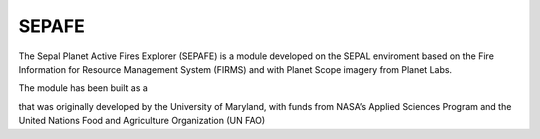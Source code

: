 ======
SEPAFE
======


The Sepal Planet Active Fires Explorer (SEPAFE) is a module developed on the SEPAL enviroment based on the Fire Information for Resource Management System (FIRMS) and with Planet Scope imagery from Planet Labs.


The module has been built as a 


.. image:: https://raw.githubusercontent.com/ingdanielguerrero/planet_active_fires_explorer/main/doc/img/sepal_active_fires_home.PNG


that was originally developed by the University of Maryland, with funds from NASA’s Applied Sciences Program and the United Nations Food and Agriculture Organization (UN FAO)


